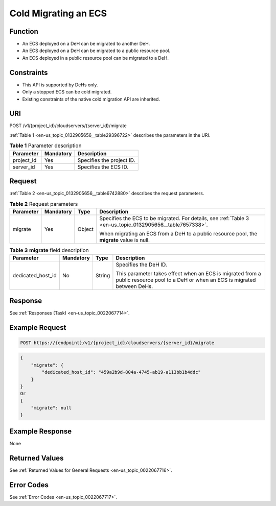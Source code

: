 .. _en-us_topic_0132905656:

Cold Migrating an ECS
=====================

Function
--------

-  An ECS deployed on a DeH can be migrated to another DeH.
-  An ECS deployed on a DeH can be migrated to a public resource pool.
-  An ECS deployed in a public resource pool can be migrated to a DeH.

Constraints
-----------

-  This API is supported by DeHs only.
-  Only a stopped ECS can be cold migrated.
-  Existing constraints of the native cold migration API are inherited.

URI
---

POST /v1/{project_id}/cloudservers/{server_id}/migrate

:ref:`Table 1 <en-us_topic_0132905656__table29396722>` describes the parameters in the URI.

.. _en-us_topic_0132905656__table29396722:

.. table:: **Table 1** Parameter description

   ========== ========= =========================
   Parameter  Mandatory Description
   ========== ========= =========================
   project_id Yes       Specifies the project ID.
   server_id  Yes       Specifies the ECS ID.
   ========== ========= =========================

Request
-------

:ref:`Table 2 <en-us_topic_0132905656__table6742880>` describes the request parameters.

.. _en-us_topic_0132905656__table6742880:

.. table:: **Table 2** Request parameters

   +-----------------+-----------------+-----------------+-----------------------------------------------------------------------------------------------------------+
   | Parameter       | Mandatory       | Type            | Description                                                                                               |
   +=================+=================+=================+===========================================================================================================+
   | migrate         | Yes             | Object          | Specifies the ECS to be migrated. For details, see :ref:`Table 3 <en-us_topic_0132905656__table7657338>`. |
   |                 |                 |                 |                                                                                                           |
   |                 |                 |                 | When migrating an ECS from a DeH to a public resource pool, the **migrate** value is null.                |
   +-----------------+-----------------+-----------------+-----------------------------------------------------------------------------------------------------------+

.. _en-us_topic_0132905656__table7657338:

.. table:: **Table 3** **migrate** field description

   +-------------------+-----------------+-----------------+-----------------------------------------------------------------------------------------------------------------------------------+
   | Parameter         | Mandatory       | Type            | Description                                                                                                                       |
   +===================+=================+=================+===================================================================================================================================+
   | dedicated_host_id | No              | String          | Specifies the DeH ID.                                                                                                             |
   |                   |                 |                 |                                                                                                                                   |
   |                   |                 |                 | This parameter takes effect when an ECS is migrated from a public resource pool to a DeH or when an ECS is migrated between DeHs. |
   +-------------------+-----------------+-----------------+-----------------------------------------------------------------------------------------------------------------------------------+

Response
--------

See :ref:`Responses (Task) <en-us_topic_0022067714>`.

Example Request
---------------

.. code-block::

   POST https://{endpoint}/v1/{project_id}/cloudservers/{server_id}/migrate

.. code-block::

   {
       "migrate": {
           "dedicated_host_id": "459a2b9d-804a-4745-ab19-a113bb1b4ddc"
       }
   }
   Or
   {
       "migrate": null
   }

Example Response
----------------

None

Returned Values
---------------

See :ref:`Returned Values for General Requests <en-us_topic_0022067716>`.

Error Codes
-----------

See :ref:`Error Codes <en-us_topic_0022067717>`.

